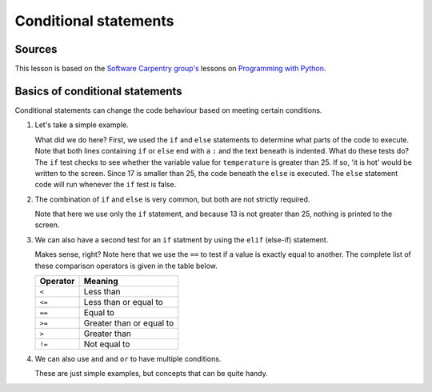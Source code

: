 Conditional statements
======================

Sources
-------

This lesson is based on the `Software Carpentry group's <http://software-carpentry.org/>`__ lessons on `Programming with Python <http://swcarpentry.github.io/python-novice-inflammation/>`__.

Basics of conditional statements
--------------------------------

Conditional statements can change the code behaviour based on meeting certain conditions.

1. Let's take a simple example.

   .. ipython:: python

        temperature = 17

        if temperature > 25:
            print('it is hot')
       else:
            print('it is not hot')


   What did we do here?
   First, we used the ``if`` and ``else`` statements to determine what parts of the code to execute.
   Note that both lines containing ``if`` or ``else`` end with a ``:`` and the text beneath is indented.
   What do these tests do?
   The ``if`` test checks to see whether the variable value for ``temperature`` is greater than 25.
   If so, 'it is hot' would be written to the screen.
   Since 17 is smaller than 25, the code beneath the ``else`` is executed.
   The ``else`` statement code will run whenever the ``if`` test is false.

2. The combination of ``if`` and ``else`` is very common, but both are not strictly required.

   .. ipython:: python

    temperature = 13

    if temperature > 25:
        print('13 is greater than 25')

   Note that here we use only the ``if`` statement, and because 13 is not greater than 25, nothing is printed to the screen.

3. We can also have a second test for an ``if`` statment by using the ``elif`` (else-if) statement.

   .. ipython:: python

        temperature = -3

        if temperature > 0:
            print(temperature, 'is above freezing')
       elif temperature == 0:
            print(temperature, 'is freezing')
       else:
            print(temperature, 'is below freezing')

   Makes sense, right?
   Note here that we use the ``==`` to test if a value is exactly equal to another.
   The complete list of these comparison operators is given in the table below.

   +------------+----------------------------+
   | Operator   | Meaning                    |
   +============+============================+
   | ``<``      | Less than                  |
   +------------+----------------------------+
   | ``<=``     | Less than or equal to      |
   +------------+----------------------------+
   | ``==``     | Equal to                   |
   +------------+----------------------------+
   | ``>=``     | Greater than or equal to   |
   +------------+----------------------------+
   | ``>``      | Greater than               |
   +------------+----------------------------+
   | ``!=``     | Not equal to               |
   +------------+----------------------------+

4. We can also use ``and`` and ``or`` to have multiple conditions.

   .. ipython:: python

        if (1 > 0) and (-1 > 0):
            print('Both parts are true')
       else:
            print('One part is not true')

   .. ipython:: python

        if (1 < 0) or (-1 < 0):
            print('At least one test is true')

   These are just simple examples, but concepts that can be quite handy.